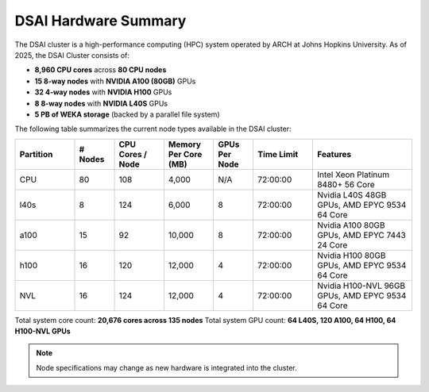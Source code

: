 ######################
DSAI Hardware Summary
######################

The DSAI cluster is a high-performance computing (HPC) system operated by ARCH at Johns Hopkins University. As of 2025, the DSAI Cluster consists of:

- **8,960 CPU cores** across **80 CPU nodes**
- **15 8-way nodes** with **NVIDIA A100 (80GB)** GPUs
- **32 4-way nodes** with **NVIDIA H100** GPUs
- **8 8-way nodes** with **NVIDIA L40S** GPUs
- **5 PB of WEKA storage** (backed by a parallel file system)

The following table summarizes the current node types available in the DSAI cluster:

.. list-table::
   :header-rows: 1
   :widths: 12 8 10 10 8 12 20

   * - Partition
     - # Nodes
     - CPU Cores / Node
     - Memory Per Core (MB)
     - GPUs Per Node
     - Time Limit
     - Features
   * - CPU
     - 80
     - 108
     - 4,000
     - N/A
     - 72:00:00
     - Intel Xeon Platinum 8480+ 56 Core
   * - l40s
     - 8
     - 124
     - 6,000
     - 8
     - 72:00:00
     - Nvidia L40S 48GB GPUs, AMD EPYC 9534 64 Core
   * - a100
     - 15
     - 92
     - 10,000
     - 8
     - 72:00:00
     - Nvidia A100 80GB GPUs, AMD EPYC 7443 24 Core
   * - h100
     - 16
     - 120
     - 12,000
     - 4
     - 72:00:00
     - Nvidia H100 80GB GPUs, AMD EPYC 9534 64 Core
   * - NVL
     - 16
     - 124
     - 12,000
     - 4
     - 72:00:00
     - Nvidia H100-NVL 96GB GPUs, AMD EPYC 9534 64 Core

Total system core count: **20,676 cores across 135 nodes**
Total system GPU count: **64 L40S, 120 A100, 64 H100, 64 H100-NVL GPUs**

.. note::
   Node specifications may change as new hardware is integrated into the cluster.
